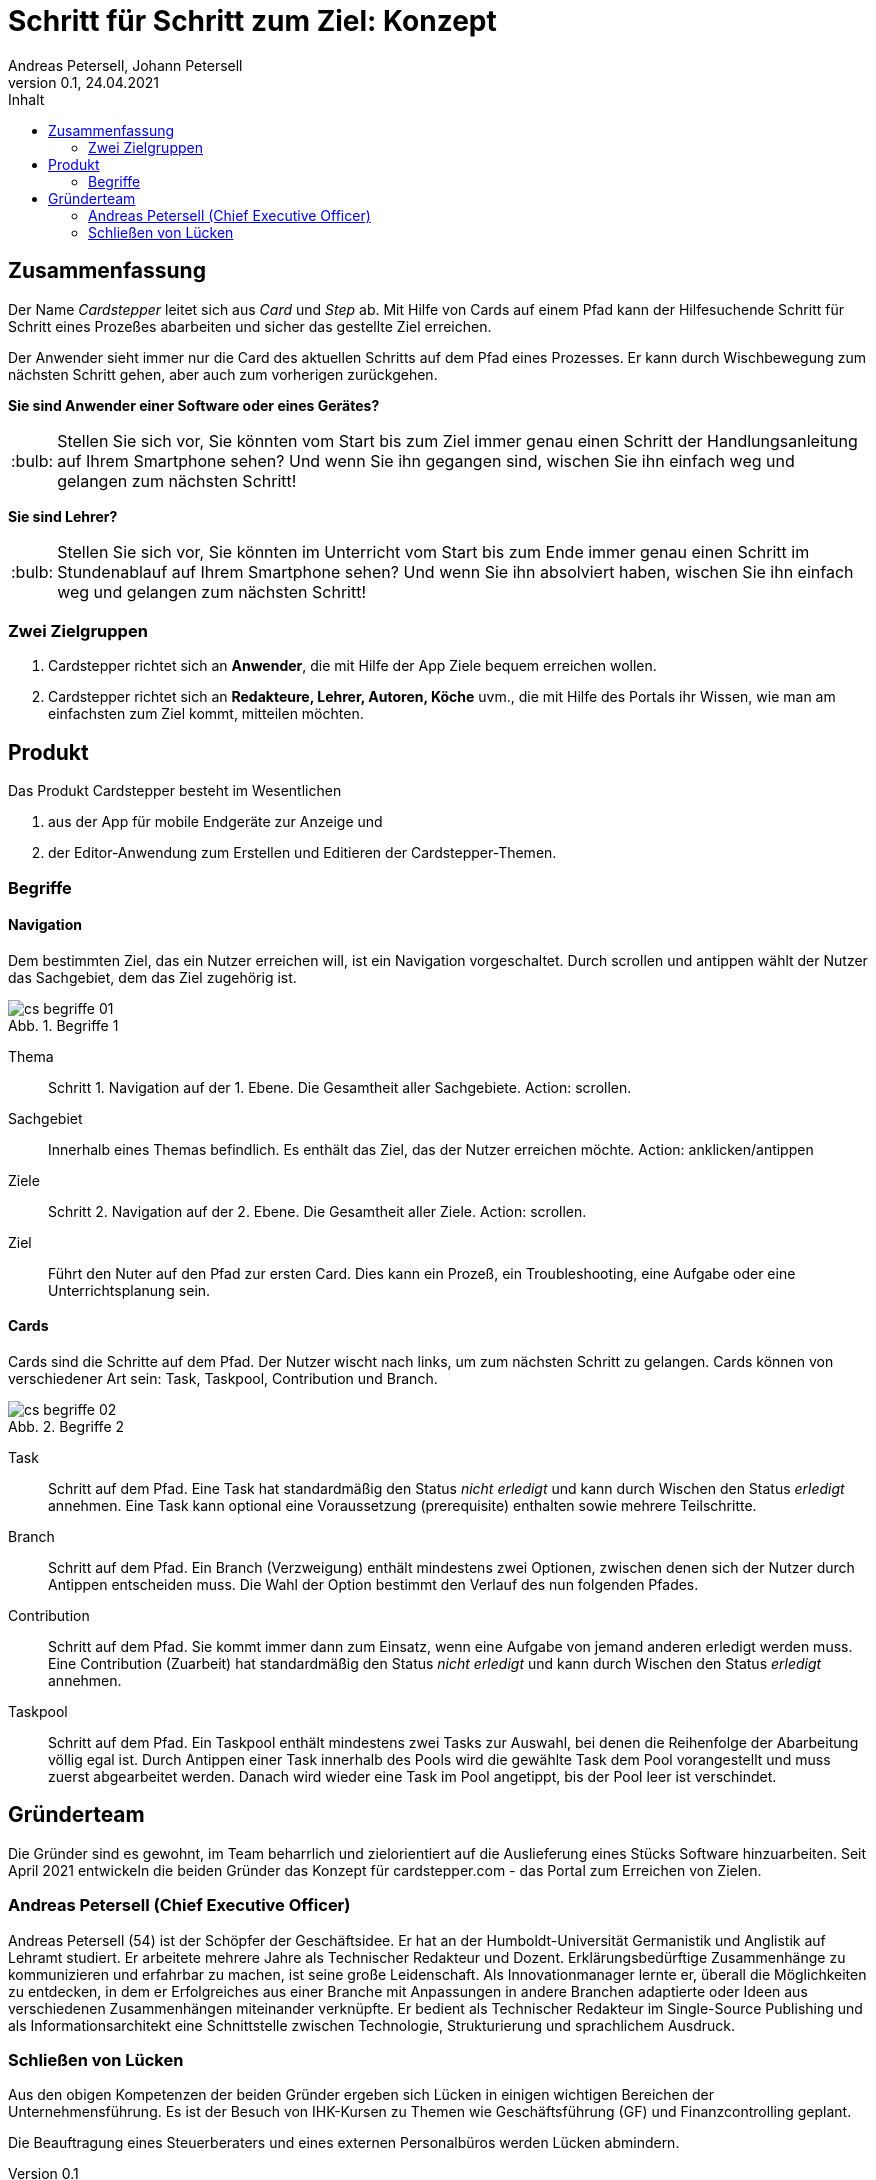 = Schritt für Schritt zum Ziel: Konzept
Andreas Petersell, Johann Petersell
:revnumber: 0.1
:revdate: 24.04.2021
:description: Ein Portal für Handlungsanleitungen fürs Mobilgerät.
:organization: Cardstepper
:pdf-theme: default
:icons: font
:sectanchors:
:imagesdir: images
:doctype: article
:title-page:
:title-logo-image: image:jobikado.png[pdfwidth=50%,align=right]
//:sectnums:
:toc-title: Inhalt
:toc: macro
// Vignetten und Icons
:caution-caption: :fire:
:important-caption: :exclamation:
:note-caption: :paperclip:
:tip-caption: :bulb:
:warning-caption: :warning:
// no string "Chapter" in H2
:chapter-label:
:table-caption!:
:figure-caption: Abb.

toc::[]

== Zusammenfassung

Der Name _Cardstepper_ leitet sich aus _Card_ und _Step_ ab. Mit Hilfe von Cards auf einem Pfad kann der Hilfesuchende Schritt für Schritt eines Prozeßes abarbeiten und sicher das gestellte Ziel erreichen.

Der Anwender sieht immer nur die Card des aktuellen Schritts auf dem Pfad eines Prozesses. Er kann durch Wischbewegung zum nächsten Schritt gehen, aber auch zum vorherigen zurückgehen.

*Sie sind Anwender einer Software oder eines Gerätes?*

TIP: Stellen Sie sich vor, Sie könnten vom Start bis zum Ziel immer genau einen Schritt der Handlungsanleitung auf Ihrem Smartphone sehen? Und wenn Sie ihn gegangen sind, wischen Sie ihn einfach weg und gelangen zum nächsten Schritt!

*Sie sind Lehrer?*

TIP: Stellen Sie sich vor, Sie könnten im Unterricht vom Start bis zum Ende immer genau einen Schritt im Stundenablauf auf Ihrem Smartphone sehen? Und wenn Sie ihn absolviert haben, wischen Sie ihn einfach weg und gelangen zum nächsten Schritt!

=== Zwei Zielgruppen

. Cardstepper richtet sich an *Anwender*, die mit Hilfe der App Ziele bequem erreichen wollen.
. Cardstepper richtet sich an *Redakteure, Lehrer, Autoren, Köche* uvm., die mit Hilfe des Portals ihr Wissen, wie man am einfachsten zum Ziel kommt, mitteilen möchten.

== Produkt

Das Produkt Cardstepper besteht im Wesentlichen

. aus der App für mobile Endgeräte zur Anzeige und
. der Editor-Anwendung zum Erstellen und Editieren der Cardstepper-Themen.

=== Begriffe

==== Navigation

Dem bestimmten Ziel, das ein Nutzer erreichen will, ist ein Navigation vorgeschaltet. Durch scrollen und antippen wählt der Nutzer das Sachgebiet, dem das Ziel zugehörig ist.

.Begriffe 1
image::cs-begriffe-01.jpg[align=left]

Thema:: Schritt 1. Navigation auf der 1. Ebene. Die Gesamtheit aller Sachgebiete. Action: scrollen.
Sachgebiet:: Innerhalb eines Themas befindlich. Es enthält das Ziel, das der Nutzer erreichen möchte. Action: anklicken/antippen
Ziele:: Schritt 2. Navigation auf der 2. Ebene. Die Gesamtheit aller Ziele. Action: scrollen.
Ziel:: Führt den Nuter auf den Pfad zur ersten Card. Dies kann ein Prozeß, ein Troubleshooting, eine Aufgabe oder eine Unterrichtsplanung sein.

==== Cards

Cards sind die Schritte auf dem Pfad. Der Nutzer wischt nach links, um zum nächsten Schritt zu gelangen. Cards können von verschiedener Art sein: Task, Taskpool, Contribution und Branch.

.Begriffe 2
image::cs-begriffe-02.jpg[align=left]

Task:: Schritt auf dem Pfad. Eine Task hat standardmäßig den Status _nicht erledigt_ und kann durch Wischen den Status _erledigt_ annehmen. Eine Task kann optional eine Voraussetzung (prerequisite) enthalten sowie mehrere Teilschritte.
Branch:: Schritt auf dem Pfad. Ein Branch (Verzweigung) enthält mindestens zwei Optionen, zwischen denen sich der Nutzer durch Antippen entscheiden muss. Die Wahl der Option bestimmt den Verlauf des nun folgenden Pfades.

Contribution:: Schritt auf dem Pfad. Sie kommt immer dann zum Einsatz, wenn eine Aufgabe von jemand anderen erledigt werden muss. Eine Contribution (Zuarbeit) hat standardmäßig den Status _nicht erledigt_ und kann durch Wischen den Status _erledigt_ annehmen.
Taskpool:: Schritt auf dem Pfad. Ein Taskpool enthält mindestens zwei Tasks zur Auswahl, bei denen die Reihenfolge der Abarbeitung völlig egal ist. Durch Antippen einer Task innerhalb des Pools wird die gewählte Task dem Pool vorangestellt und muss zuerst abgearbeitet werden. Danach wird wieder eine Task im Pool angetippt, bis der Pool leer ist verschindet. 

== Gründerteam

Die Gründer sind es gewohnt, im Team beharrlich und zielorientiert auf die Auslieferung eines Stücks Software hinzuarbeiten. Seit April 2021 entwickeln die beiden Gründer das Konzept für cardstepper.com - das Portal zum Erreichen von Zielen.

=== Andreas Petersell (Chief Executive Officer)

Andreas Petersell (54) ist der Schöpfer der Geschäftsidee. Er hat an der Humboldt-Universität Germanistik und Anglistik auf Lehramt studiert. Er arbeitete mehrere Jahre als Technischer Redakteur und Dozent. Erklärungsbedürftige Zusammenhänge zu kommunizieren und erfahrbar zu machen, ist seine große Leidenschaft. Als Innovationmanager lernte er, überall die Möglichkeiten zu entdecken, in dem er Erfolgreiches aus einer Branche mit Anpassungen in andere Branchen adaptierte oder Ideen aus verschiedenen Zusammenhängen miteinander verknüpfte. Er bedient als Technischer Redakteur im Single-Source Publishing und als Informationsarchitekt eine Schnittstelle zwischen Technologie, Strukturierung und sprachlichem Ausdruck.
indexterm:[Gründer,Andreas Petersell]

=== Schließen von Lücken

Aus den obigen Kompetenzen der beiden Gründer ergeben sich Lücken in einigen wichtigen Bereichen der Unternehmensführung. Es ist der Besuch von IHK-Kursen zu Themen wie Geschäftsführung (GF) und Finanzcontrolling geplant.

Die Beauftragung eines Steuerberaters und eines externen Personalbüros werden Lücken abmindern. 